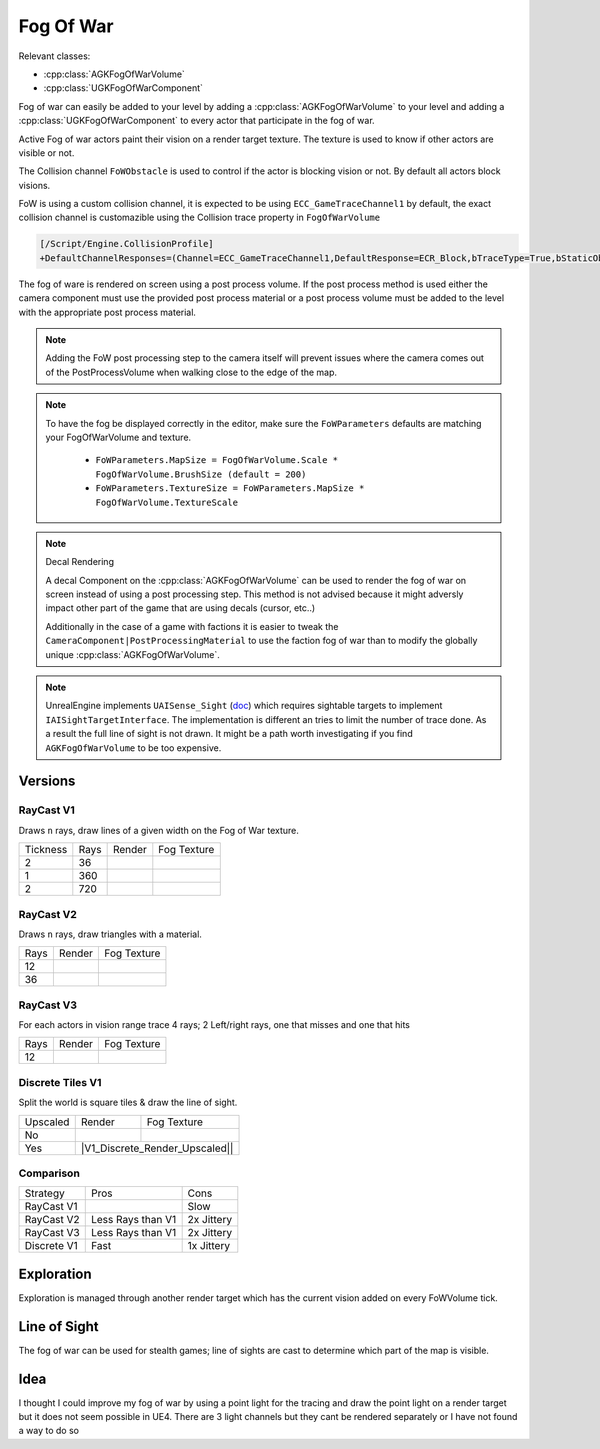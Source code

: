 Fog Of War
==========

Relevant classes:

* :cpp:class:`AGKFogOfWarVolume`
* :cpp:class:`UGKFogOfWarComponent`

.. image :: /_static/FogOfWar.PNG

Fog of war can easily be added to your level by adding a :cpp:class:`AGKFogOfWarVolume` to your level and adding a :cpp:class:`UGKFogOfWarComponent` to every actor that
participate in the fog of war.

Active Fog of war actors paint their vision on a render target texture.
The texture is used to know if other actors are visible or not.

The Collision channel ``FoWObstacle`` is used to control if the actor is blocking vision or not.
By default all actors block visions.

FoW is using a custom collision channel, it is expected to be using ``ECC_GameTraceChannel1`` by default,
the exact collision channel is customazible using the Collision trace property in ``FogOfWarVolume``

.. code-block:: ini

   [/Script/Engine.CollisionProfile]
   +DefaultChannelResponses=(Channel=ECC_GameTraceChannel1,DefaultResponse=ECR_Block,bTraceType=True,bStaticObject=False,Name="FoWObstacle")

The fog of ware is rendered on screen using a post process volume.
If the post process method is used either the camera component must use the provided post process material or
a post process volume must be added to the level with the appropriate post process material.

.. note::

    Adding the FoW post processing step to the camera itself will prevent issues where the camera comes out of the PostProcessVolume
    when walking close to the edge of the map.

.. note::

    To have the fog be displayed correctly in the editor, make sure the ``FoWParameters`` defaults are matching your FogOfWarVolume and texture.

        * ``FoWParameters.MapSize = FogOfWarVolume.Scale * FogOfWarVolume.BrushSize (default = 200)``
        * ``FoWParameters.TextureSize = FoWParameters.MapSize * FogOfWarVolume.TextureScale``

.. note:: Decal Rendering

   A decal Component on the :cpp:class:`AGKFogOfWarVolume` can be used to render the fog of war on screen instead of using a post processing step.
   This method is not advised because it might adversly impact other part of the game that are using decals (cursor, etc..)

   Additionally in the case of a game with factions it is easier to tweak the ``CameraComponent|PostProcessingMaterial`` to use the faction fog of war than to
   modify the globally unique :cpp:class:`AGKFogOfWarVolume`.


.. note::

   UnrealEngine implements ``UAISense_Sight`` (`doc`_) which requires sightable targets to implement ``IAISightTargetInterface``.
   The implementation is different an tries to limit the number of trace done.
   As a result the full line of sight is not drawn. It might be a path worth investigating if you find ``AGKFogOfWarVolume``
   to be too expensive.


.. _doc: https://docs.unrealengine.com/4.26/en-US/API/Runtime/AIModule/Perception/UAISense_Sight/


Versions
--------

RayCast V1
~~~~~~~~~~

Draws ``n`` rays, draw lines of a given width on the Fog of War texture.

.. |V1_36_Render| image:: /_static/FogOfWar_RayCast_V1_36Rays_RenderTexture.PNG

.. |V1_36_View| image:: /_static/FogOfWar_RayCast_V1_36Rays.PNG

.. |V1_720_Render| image:: /_static/FogOfWar_RayCast_V1_720Rays_RenderTexture.PNG

.. |V1_720_View| image:: /_static/FogOfWar_RayCast_V1_720Rays.PNG

.. |V1_360_Render| image:: /_static/FogOfWar_RayCast_V1_360Rays_Tickness1_RenderTexture.PNG

.. |V1_360_View| image:: /_static/FogOfWar_RayCast_V1_360Rays_Thickness1.PNG

+----------+------+---------------+-----------------+
| Tickness | Rays |  Render       | Fog Texture     |
+----------+------+---------------+-----------------+
|        2 |  36  | |V1_36_View|  | |V1_36_Render|  |
+----------+------+---------------+-----------------+
|        1 | 360  | |V1_360_View| | |V1_360_Render| |
+----------+------+---------------+-----------------+
|        2 | 720  | |V1_720_View| | |V1_720_Render| |
+----------+------+---------------+-----------------+

RayCast V2
~~~~~~~~~~

Draws ``n`` rays, draw triangles with a material.

.. |V2_36_Render| image:: /_static/FogOfWar_RayCast_V2_36Rays_RenderTexture.PNG

.. |V2_36_View| image:: /_static/FogOfWar_RayCast_V2_36Rays.PNG

.. |V2_12_Render| image:: /_static/FogOfWar_RayCast_V2_12Rays_RenderTexture.PNG

.. |V2_12_View| image:: /_static/FogOfWar_RayCast_V2_12Rays.PNG

+------+---------------+----------------+
| Rays |  Render       | Fog Texture    |
+------+---------------+----------------+
|   12 | |V2_12_View|  | |V2_12_Render| |
+------+---------------+----------------+
|   36 | |V2_36_View|  | |V2_36_Render| |
+------+---------------+----------------+


RayCast V3
~~~~~~~~~~

For each actors in vision range trace 4 rays; 2 Left/right rays, one that misses and one that hits

.. |V3_12_Render| image:: /_static/FogOfWar_RayCast_V3_12Rays_RenderTexture.PNG

.. |V3_12_View| image:: /_static/FogOfWar_RayCast_V3_12Rays.PNG

+------+---------------+----------------+
| Rays |  Render       | Fog Texture    |
+------+---------------+----------------+
|   12 | |V3_12_View|  | |V3_12_Render| |
+------+---------------+----------------+

Discrete Tiles V1
~~~~~~~~~~~~~~~~~

Split the world is square tiles & draw the line of sight.

.. |V1_Discrete_View| image:: /_static/FogOfWar_ShadowCasting_V1_noUpscaled.PNG

.. |V1_Discrete_Render| image:: /_static/FogOfWar_ShadowCasting_V1_RenderTexture.PNG

.. |V1_Discrete_Render_Upscaled| image:: /_static/FogOfWar_ShadowCasting_V1_Upscaled.PNG

+----------+---------------------+-------------------------------+
| Upscaled |  Render             | Fog Texture                   |
+----------+---------------------+-------------------------------+
|   No     | |V1_Discrete_View|  | |V1_Discrete_Render|          |
+----------+---------------------+-------------------------------+
|   Yes    | |V1_Discrete_Render_Upscaled||                      |
+----------+---------------------+-------------------------------+


Comparison
~~~~~~~~~~

+-------------+---------------------+-------------------------------+
| Strategy    |  Pros               | Cons                          |
+-------------+---------------------+-------------------------------+
| RayCast V1  |                     | Slow                          |
+-------------+---------------------+-------------------------------+
| RayCast V2  | Less Rays than V1   | 2x Jittery                    |
+-------------+---------------------+-------------------------------+
| RayCast V3  | Less Rays than V1   | 2x Jittery                    |
+-------------+---------------------+-------------------------------+
| Discrete V1 | Fast                | 1x Jittery                    |
+-------------+---------------------+-------------------------------+


Exploration
-----------

Exploration is managed through another render target which has the current vision added on every FoWVolume tick.


Line of Sight
-------------

The fog of war can be used for stealth games; line of sights are cast to determine which part of the map is visible.



Idea
----


I thought I could improve my fog of war by using a point light for the tracing and draw the point light on a render target but it does not seem possible in UE4.
There are 3 light channels but they cant be rendered separately or I have not found a way to do so